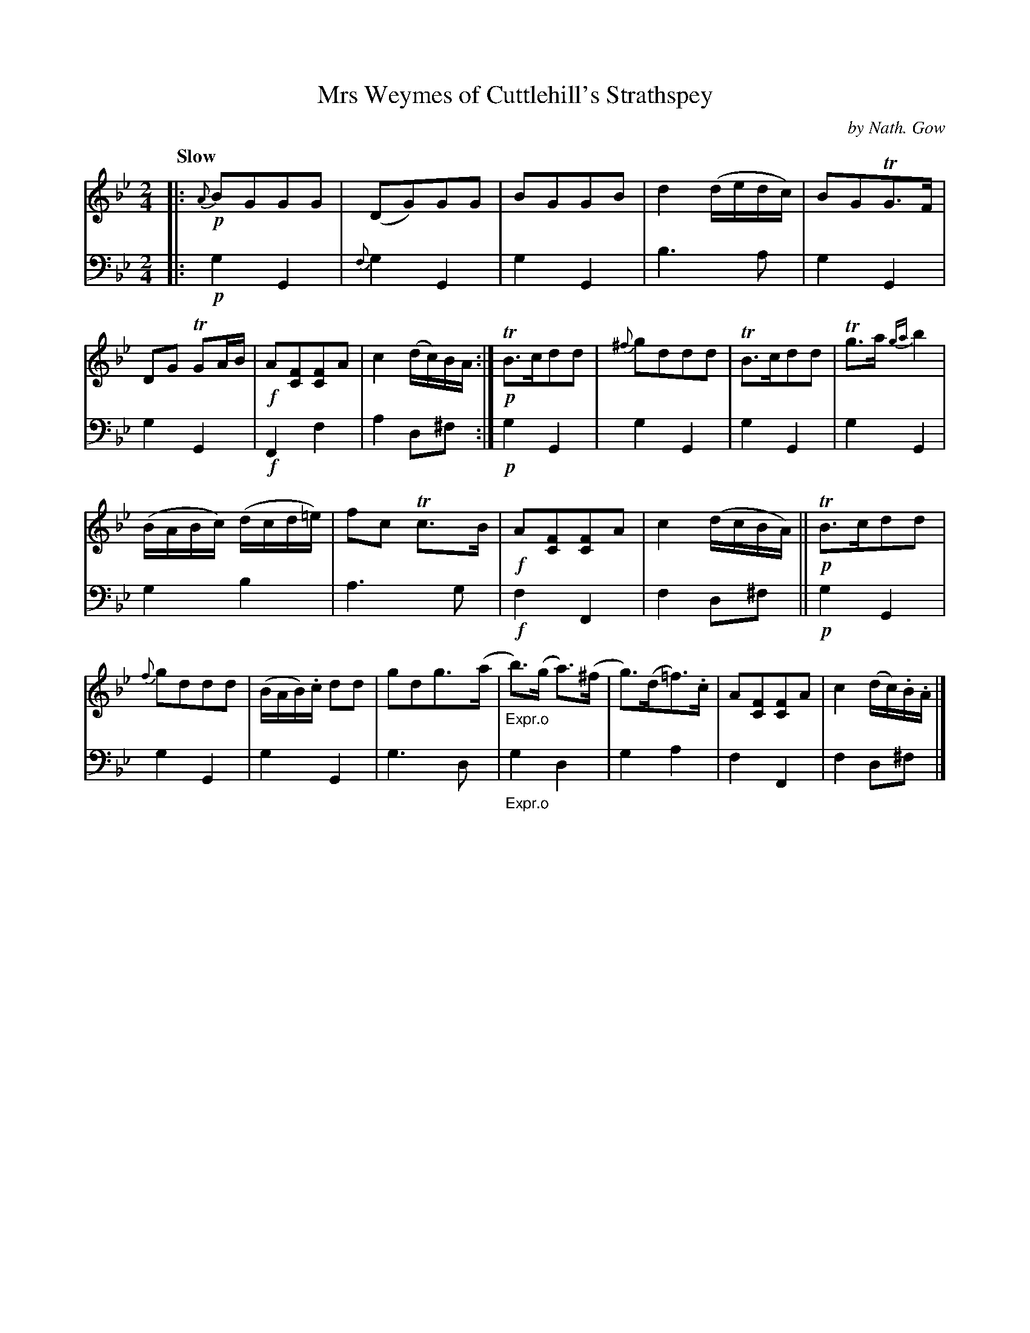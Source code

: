 X: 3231
T: Mrs Weymes of Cuttlehill's Strathspey
C: by Nath. Gow
%R: air, strathspey
B: Niel Gow & Sons "A Third Collection of Strathspey Reels, etc." v.3 p.23 #1 (top 2 staves continued from p.22)
Z: 2022 John Chambers <jc:trillian.mit.edu>
M: 2/4
L: 1/8
Q: "Slow"
K: Gm
% - - - - - - - - - -
% Voice 1 reformatted for 2 12-bar lines.
V: 1 staves=2
|:!p!\
{A}BGGG | (DG)GG | BGGB | d2 (d/e/d/c/) |\
BGTG>F | DG TGA/B/ | !f!A[FC][FC]A | c2 (d/c/)B/A/ :|\
!p!TB>cdd | {^f}gddd | TB>cdd | Tg>a {ga}b2 |
(B/A/B/c/) (d/c/d/=e/) | fc Tc>B | !f!A[FC][FC]A  | c2 (d/c/B/A/) ||\
!p!TB>cdd | {f}gddd | (B/A/B/).c/ dd | gdg>(a |\
"_Expr.o"b)>(g a)>(^f | g)>(d=f)>.c | A[FC][FC]A | c2(d/c/).B/.A/ |]
% - - - - - - - - - -
% Voice 2 preserves the staff layout in the book.
V: 2 clef=bass middle=d
|:\
!p!g2G2 | {f}g2G2 | g2G2 | b3a | g2G2 | g2G2 | !f!F2f2 | a2d^f :| !p!g2G2 | g2G2 | g2G2 |
g2G2 | g2b2 | a3g | !f!f2F2 | f2d^f || !p!g2G2 | g2G2 | g2G2 | g3d | "_Expr.o"g2d2 | g2a2 | f2F2 | f2d^f |]

